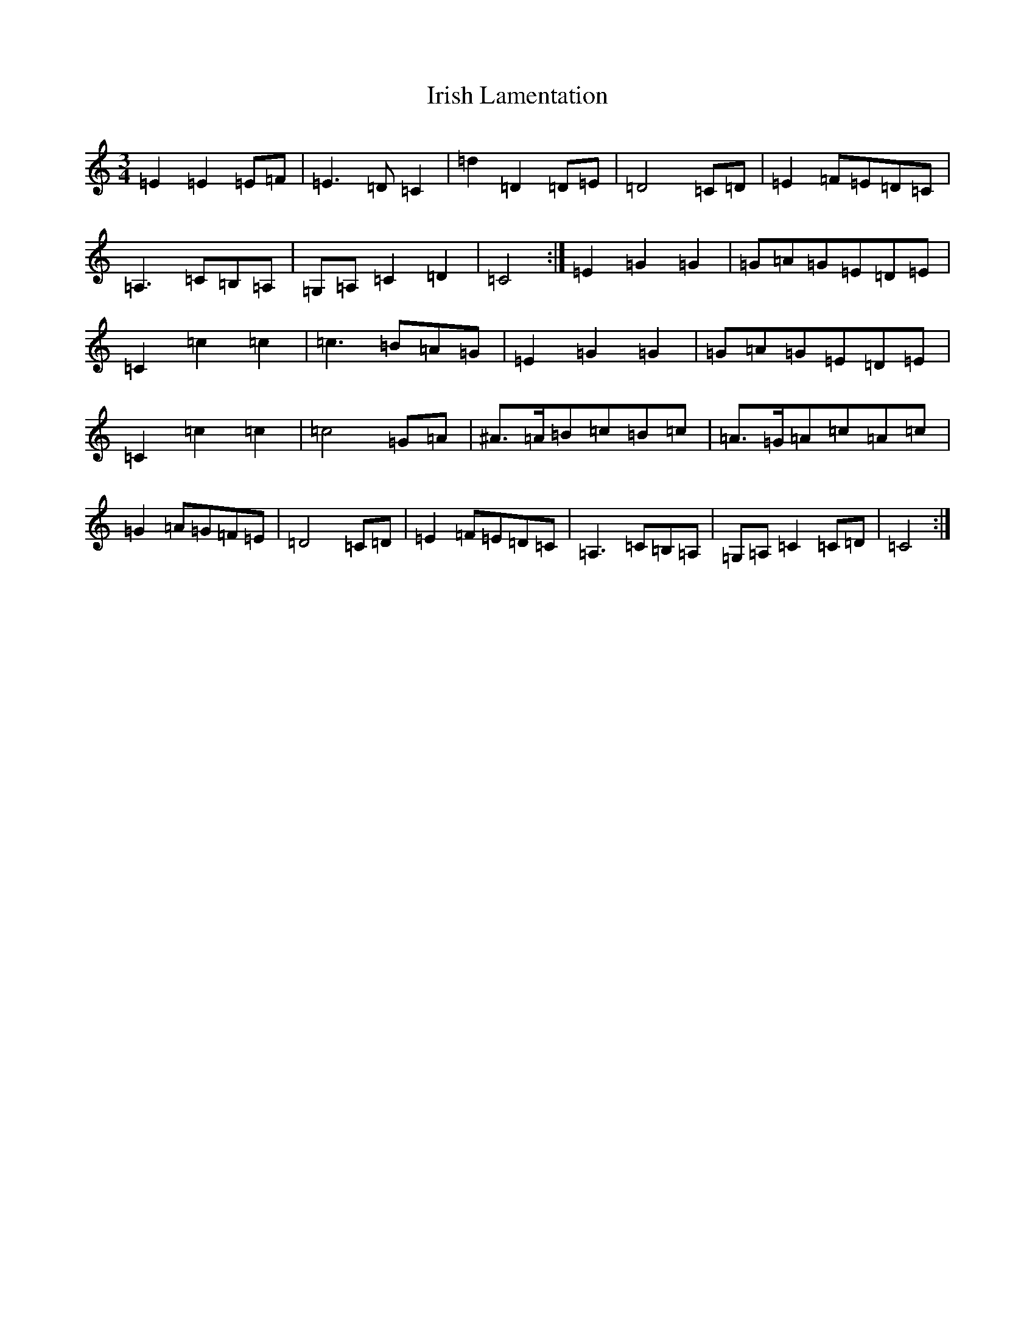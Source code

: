 X: 9955
T: Irish Lamentation
S: https://thesession.org/tunes/8973#setting19801
Z: G Major
R: waltz
M:3/4
L:1/8
K: C Major
=E2=E2=E=F|=E3=D=C2|=d2=D2=D=E|=D4=C=D|=E2=F=E=D=C|=A,3=C=B,=A,|=G,=A,=C2=D2|=C4:|=E2=G2=G2|=G=A=G=E=D=E|=C2=c2=c2|=c3=B=A=G|=E2=G2=G2|=G=A=G=E=D=E|=C2=c2=c2|=c4=G=A|^A>=A=B=c=B=c|=A>=G=A=c=A=c|=G2=A=G=F=E|=D4=C=D|=E2=F=E=D=C|=A,3=C=B,=A,|=G,=A,=C2=C-=D|=C4:|